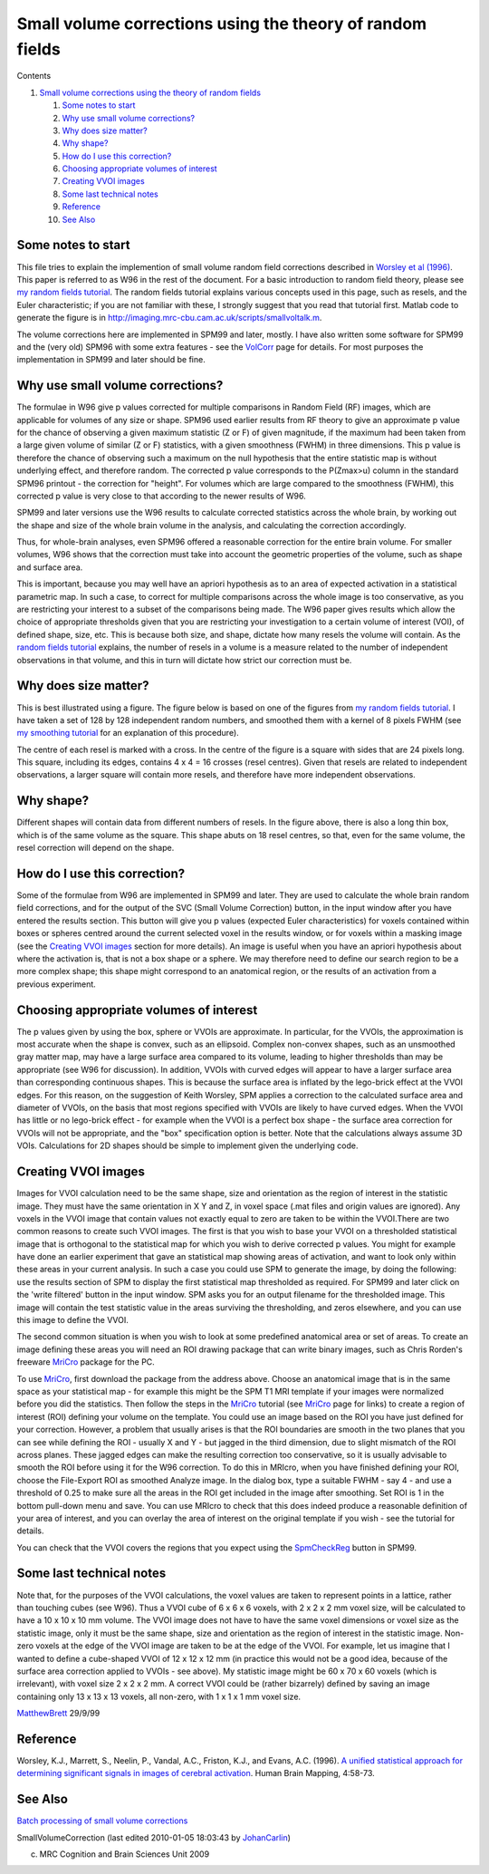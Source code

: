 Small volume corrections using the theory of random fields
==========================================================

Contents


#. `Small volume corrections using the theory of random fields <#head-5607b8a8463f097c791164ac790a0288ef69cb75>`_
   
   #. `Some notes to start <#head-09535767506f9adf9251f335612f49011f7f7ff8>`_
   #. `Why use small volume corrections? <#head-9b8edd3d9e5a4d1280a3c0fdbcd798b40ac56d66>`_
   #. `Why does size matter? <#head-c5b53f7b481c92bd2e4df91e9d6dd4fede5c8c35>`_
   #. `Why shape? <#head-a090e77d6f23189c660b65b073490a7dac5feb7d>`_
   #. `How do I use this correction? <#head-098a99b443ef06f93175a9b463701ab4e8c95371>`_
   #. `Choosing appropriate volumes of interest <#head-2a68dd3e18668cace19de69a35ef7ef42560ca77>`_
   #. `Creating VVOI images <#head-f2fc78fe86bf1001d4f9524adb8efbdc2435bda6>`_
   #. `Some last technical notes <#head-cead815b9f4aa6fc71e0bf8a8a17b862f7c7c483>`_
   #. `Reference <#head-c15d2fb8d565d0b0c404d36f4881770700c61ad7>`_
   #. `See Also <#head-05bc2d1c0ea3e2a6914a18a984e7df1b4323ef65>`_




Some notes to start
-------------------

This file tries to explain the implemention of small volume random
field corrections described in
`Worsley et al (1996) <http://www.math.mcgill.ca/%7Ekeith/unified/unified.abstract.html>`_.
This paper is referred to as W96 in the rest of the document. For a
basic introduction to random field theory, please see
`my random fields tutorial <http://imaging.mrc-cbu.cam.ac.uk/imaging/PrinciplesMultipleComparisons>`_.
The random fields tutorial explains various concepts used in this
page, such as resels, and the Euler characteristic; if you are not
familiar with these, I strongly suggest that you read that tutorial
first. Matlab code to generate the figure is in
`http://imaging.mrc-cbu.cam.ac.uk/scripts/smallvoltalk.m <http://imaging.mrc-cbu.cam.ac.uk/scripts/smallvoltalk.m>`_.

The volume corrections here are implemented in SPM99 and later,
mostly. I have also written some software for SPM99 and the (very
old) SPM96 with some extra features - see the
`VolCorr <http://imaging.mrc-cbu.cam.ac.uk/imaging/VolCorr>`_ page
for details. For most purposes the implementation in SPM99 and
later should be fine.



Why use small volume corrections?
---------------------------------

The formulae in W96 give p values corrected for multiple
comparisons in Random Field (RF) images, which are applicable for
volumes of any size or shape. SPM96 used earlier results from RF
theory to give an approximate p value for the chance of observing a
given maximum statistic (Z or F) of given magnitude, if the maximum
had been taken from a large given volume of similar (Z or F)
statistics, with a given smoothness (FWHM) in three dimensions.
This p value is therefore the chance of observing such a maximum on
the null hypothesis that the entire statistic map is without
underlying effect, and therefore random. The corrected p value
corresponds to the P(Zmax>u) column in the standard SPM96 printout
- the correction for "height". For volumes which are large compared
to the smoothness (FWHM), this corrected p value is very close to
that according to the newer results of W96.

SPM99 and later versions use the W96 results to calculate corrected
statistics across the whole brain, by working out the shape and
size of the whole brain volume in the analysis, and calculating the
correction accordingly.

Thus, for whole-brain analyses, even SPM96 offered a reasonable
correction for the entire brain volume. For smaller volumes, W96
shows that the correction must take into account the geometric
properties of the volume, such as shape and surface area.

This is important, because you may well have an apriori hypothesis
as to an area of expected activation in a statistical parametric
map. In such a case, to correct for multiple comparisons across the
whole image is too conservative, as you are restricting your
interest to a subset of the comparisons being made. The W96 paper
gives results which allow the choice of appropriate thresholds
given that you are restricting your investigation to a certain
volume of interest (VOI), of defined shape, size, etc. This is
because both size, and shape, dictate how many resels the volume
will contain. As the
`random fields tutorial <http://imaging.mrc-cbu.cam.ac.uk/imaging/PrinciplesMultipleComparisons>`_
explains, the number of resels in a volume is a measure related to
the number of independent observations in that volume, and this in
turn will dictate how strict our correction must be.



Why does size matter?
---------------------

This is best illustrated using a figure. The figure below is based
on one of the figures from
`my random fields tutorial <http://imaging.mrc-cbu.cam.ac.uk/imaging/PrinciplesMultipleComparisons>`_.
I have taken a set of 128 by 128 independent random numbers, and
smoothed them with a kernel of 8 pixels FWHM (see
`my smoothing tutorial <http://imaging.mrc-cbu.cam.ac.uk/imaging/PrinciplesSmoothing>`_
for an explanation of this procedure).

|svfig|

The centre of each resel is marked with a cross. In the centre of
the figure is a square with sides that are 24 pixels long. This
square, including its edges, contains 4 x 4 = 16 crosses (resel
centres). Given that resels are related to independent
observations, a larger square will contain more resels, and
therefore have more independent observations.



Why shape?
----------

Different shapes will contain data from different numbers of
resels. In the figure above, there is also a long thin box, which
is of the same volume as the square. This shape abuts on 18 resel
centres, so that, even for the same volume, the resel correction
will depend on the shape.



How do I use this correction?
-----------------------------

Some of the formulae from W96 are implemented in SPM99 and later.
They are used to calculate the whole brain random field
corrections, and for the output of the SVC (Small Volume
Correction) button, in the input window after you have entered the
results section. This button will give you p values (expected Euler
characteristics) for voxels contained within boxes or spheres
centred around the current selected voxel in the results window, or
for voxels within a masking image (see the
`Creating VVOI images <#DefVVOI>`_ section for more details). An
image is useful when you have an apriori hypothesis about where the
activation is, that is not a box shape or a sphere. We may
therefore need to define our search region to be a more complex
shape; this shape might correspond to an anatomical region, or the
results of an activation from a previous experiment.



Choosing appropriate volumes of interest
----------------------------------------

The p values given by using the box, sphere or VVOIs are
approximate. In particular, for the VVOIs, the approximation is
most accurate when the shape is convex, such as an ellipsoid.
Complex non-convex shapes, such as an unsmoothed gray matter map,
may have a large surface area compared to its volume, leading to
higher thresholds than may be appropriate (see W96 for discussion).
In addition, VVOIs with curved edges will appear to have a larger
surface area than corresponding continuous shapes. This is because
the surface area is inflated by the lego-brick effect at the VVOI
edges. For this reason, on the suggestion of Keith Worsley, SPM
applies a correction to the calculated surface area and diameter of
VVOIs, on the basis that most regions specified with VVOIs are
likely to have curved edges. When the VVOI has little or no
lego-brick effect - for example when the VVOI is a perfect box
shape - the surface area correction for VVOIs will not be
appropriate, and the "box" specification option is better. Note
that the calculations always assume 3D VOIs. Calculations for 2D
shapes should be simple to implement given the underlying code.



Creating VVOI images
--------------------

Images for VVOI calculation need to be the same shape, size and
orientation as the region of interest in the statistic image. They
must have the same orientation in X Y and Z, in voxel space (.mat
files and origin values are ignored). Any voxels in the VVOI image
that contain values not exactly equal to zero are taken to be
within the VVOI.There are two common reasons to create such VVOI
images. The first is that you wish to base your VVOI on a
thresholded statistical image that is orthogonal to the statistical
map for which you wish to derive corrected p values. You might for
example have done an earlier experiment that gave an statistical
map showing areas of activation, and want to look only within these
areas in your current analysis. In such a case you could use SPM to
generate the image, by doing the following: use the results section
of SPM to display the first statistical map thresholded as
required. For SPM99 and later click on the 'write filtered' button
in the input window. SPM asks you for an output filename for the
thresholded image. This image will contain the test statistic value
in the areas surviving the thresholding, and zeros elsewhere, and
you can use this image to define the VVOI.

The second common situation is when you wish to look at some
predefined anatomical area or set of areas. To create an image
defining these areas you will need an ROI drawing package that can
write binary images, such as Chris Rorden's freeware
`MriCro <http://imaging.mrc-cbu.cam.ac.uk/imaging/MriCro>`_ package
for the PC.

To use `MriCro <http://imaging.mrc-cbu.cam.ac.uk/imaging/MriCro>`_,
first download the package from the address above. Choose an
anatomical image that is in the same space as your statistical map
- for example this might be the SPM T1 MRI template if your images
were normalized before you did the statistics. Then follow the
steps in the
`MriCro <http://imaging.mrc-cbu.cam.ac.uk/imaging/MriCro>`_
tutorial (see
`MriCro <http://imaging.mrc-cbu.cam.ac.uk/imaging/MriCro>`_ page
for links) to create a region of interest (ROI) defining your
volume on the template. You could use an image based on the ROI you
have just defined for your correction. However, a problem that
usually arises is that the ROI boundaries are smooth in the two
planes that you can see while defining the ROI - usually X and Y -
but jagged in the third dimension, due to slight mismatch of the
ROI across planes. These jagged edges can make the resulting
correction too conservative, so it is usually advisable to smooth
the ROI before using it for the W96 correction. To do this in
MRIcro, when you have finished defining your ROI, choose the
File-Export ROI as smoothed Analyze image. In the dialog box, type
a suitable FWHM - say 4 - and use a threshold of 0.25 to make sure
all the areas in the ROI get included in the image after smoothing.
Set ROI is 1 in the bottom pull-down menu and save. You can use
MRIcro to check that this does indeed produce a reasonable
definition of your area of interest, and you can overlay the area
of interest on the original template if you wish - see the tutorial
for details.

You can check that the VVOI covers the regions that you expect
using the
`SpmCheckReg <http://imaging.mrc-cbu.cam.ac.uk/imaging/SpmCheckReg>`_
button in SPM99.



Some last technical notes
-------------------------

Note that, for the purposes of the VVOI calculations, the voxel
values are taken to represent points in a lattice, rather than
touching cubes (see W96). Thus a VVOI cube of 6 x 6 x 6 voxels,
with 2 x 2 x 2 mm voxel size, will be calculated to have a 10 x 10
x 10 mm volume. The VVOI image does not have to have the same voxel
dimensions or voxel size as the statistic image, only it must be
the same shape, size and orientation as the region of interest in
the statistic image. Non-zero voxels at the edge of the VVOI image
are taken to be at the edge of the VVOI. For example, let us
imagine that I wanted to define a cube-shaped VVOI of 12 x 12 x 12
mm (in practice this would not be a good idea, because of the
surface area correction applied to VVOIs - see above). My statistic
image might be 60 x 70 x 60 voxels (which is irrelevant), with
voxel size 2 x 2 x 2 mm. A correct VVOI could be (rather bizarrely)
defined by saving an image containing only 13 x 13 x 13 voxels, all
non-zero, with 1 x 1 x 1 mm voxel size.

`MatthewBrett <http://imaging.mrc-cbu.cam.ac.uk/imaging/MatthewBrett>`_
29/9/99



Reference
---------

Worsley, K.J., Marrett, S., Neelin, P., Vandal, A.C., Friston,
K.J., and Evans, A.C. (1996).
`A unified statistical approach for determining significant signals in images of cerebral activation <http://www.math.mcgill.ca/%7Ekeith/unified/unified.abstract.html>`_.
Human Brain Mapping, 4:58-73.



See Also
--------

`Batch processing of small volume corrections <http://imaging.mrc-cbu.cam.ac.uk/imaging/BatchSmallVolumeCorrections>`_

SmallVolumeCorrection (last edited 2010-01-05 18:03:43 by
`JohanCarlin <http://imaging.mrc-cbu.cam.ac.uk/basewiki/JohanCarlin>`_)

(c) MRC Cognition and Brain Sciences Unit 2009    

.. |Edit| image:: SmallVolumeCorrection_files/moin-edit.png
.. |View| image:: SmallVolumeCorrection_files/moin-show.png
.. |Diffs| image:: SmallVolumeCorrection_files/moin-diff.png
.. |Info| image:: SmallVolumeCorrection_files/moin-info.png
.. |Subscribe| image:: SmallVolumeCorrection_files/moin-subscribe.png
.. |Raw| image:: SmallVolumeCorrection_files/moin-raw.png
.. |Print| image:: SmallVolumeCorrection_files/moin-print.png
.. |svfig| image:: SmallVolumeCorrection_files/svfig.jpg
